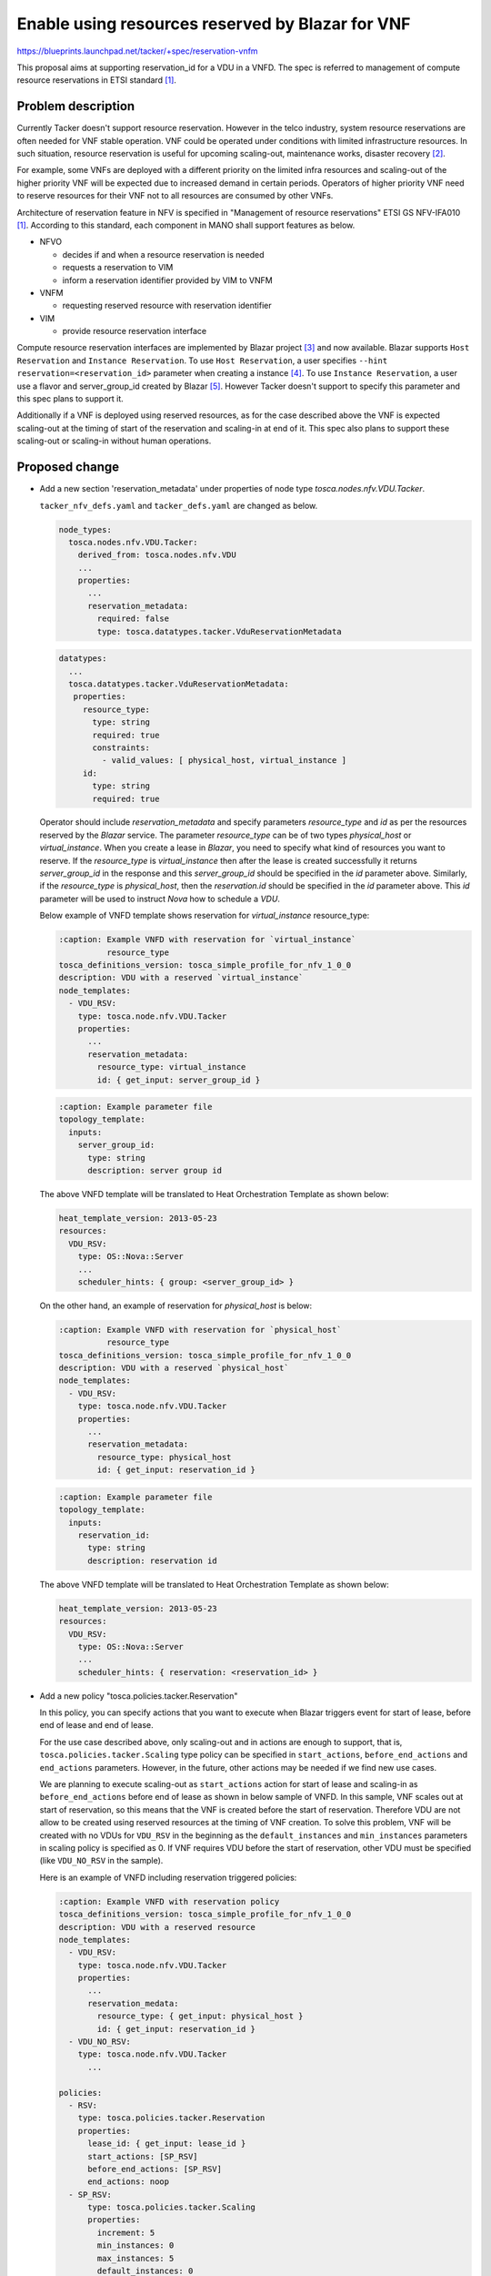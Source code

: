 ..
 This work is licensed under a Creative Commons Attribution 3.0 Unported
 License.

 http://creativecommons.org/licenses/by/3.0/legalcode

=================================================
Enable using resources reserved by Blazar for VNF
=================================================

https://blueprints.launchpad.net/tacker/+spec/reservation-vnfm

This proposal aims at supporting reservation_id for a VDU in a VNFD.
The spec is referred to management of compute resource reservations in
ETSI standard [#nfv-ifa010]_.

Problem description
===================

Currently Tacker doesn't support resource reservation. However in the
telco industry, system resource reservations are often needed for VNF
stable operation. VNF could be operated under conditions with limited
infrastructure resources. In such situation, resource reservation is
useful for upcoming scaling-out, maintenance works, disaster recovery
[#usecase]_.

For example, some VNFs are deployed with a different priority on the
limited infra resources and scaling-out of the higher priority VNF will
be expected due to increased demand in certain periods. Operators of
higher priority VNF need to reserve resources for their VNF not to all
resources are consumed by other VNFs.

Architecture of reservation feature in NFV is specified in "Management
of resource reservations" ETSI GS NFV-IFA010 [#nfv-ifa010]_. According
to this standard, each component in MANO shall support features as
below.

* NFVO

  * decides if and when a resource reservation is needed
  * requests a reservation to VIM
  * inform a reservation identifier provided by VIM to VNFM

* VNFM

  * requesting reserved resource with reservation identifier

* VIM

  * provide resource reservation interface

Compute resource reservation interfaces are implemented by Blazar
project [#blazar_wiki]_ and now available. Blazar supports ``Host
Reservation`` and ``Instance Reservation``. To use ``Host Reservation``,
a user specifies ``--hint reservation=<reservation_id>`` parameter when
creating a instance [#blazar_host]_. To use ``Instance Reservation``, a
user use a flavor and server_group_id created by Blazar
[#blazar_instance]_. However Tacker doesn't support to specify this
parameter and this spec plans to support it.

Additionally if a VNF is deployed using reserved resources, as for the
case described above the VNF is expected scaling-out at the timing of
start of the reservation and scaling-in at end of it. This spec also
plans to support these scaling-out or scaling-in without human
operations.

Proposed change
===============

* Add a new section 'reservation_metadata' under properties of node type
  `tosca.nodes.nfv.VDU.Tacker`.

  ``tacker_nfv_defs.yaml`` and ``tacker_defs.yaml`` are changed as below.

  .. code-block:: yaml

    node_types:
      tosca.nodes.nfv.VDU.Tacker:
        derived_from: tosca.nodes.nfv.VDU
        ...
        properties:
          ...
          reservation_metadata:
            required: false
            type: tosca.datatypes.tacker.VduReservationMetadata

  .. code-block:: yaml

    datatypes:
      ...
      tosca.datatypes.tacker.VduReservationMetadata:
       properties:
         resource_type:
           type: string
           required: true
           constraints:
             - valid_values: [ physical_host, virtual_instance ]
         id:
           type: string
           required: true

  Operator should include `reservation_metadata` and specify parameters
  `resource_type` and `id` as per the resources reserved by the `Blazar`
  service. The parameter `resource_type` can be of two types
  `physical_host` or `virtual_instance`. When you create a lease in
  `Blazar`, you need to specify what kind of resources you want to
  reserve. If the `resource_type` is `virtual_instance` then after the
  lease is created successfully it returns `server_group_id` in the
  response and this `server_group_id` should be specified in the `id`
  parameter above. Similarly, if the `resource_type` is `physical_host`,
  then the `reservation.id` should be specified in the `id` parameter
  above. This `id` parameter will be used to instruct `Nova` how to
  schedule a `VDU`.

  Below example of VNFD template shows reservation for
  `virtual_instance` resource_type:

  .. code-block:: yaml

    :caption: Example VNFD with reservation for `virtual_instance`
              resource_type
    tosca_definitions_version: tosca_simple_profile_for_nfv_1_0_0
    description: VDU with a reserved `virtual_instance`
    node_templates:
      - VDU_RSV:
        type: tosca.node.nfv.VDU.Tacker
        properties:
          ...
          reservation_metadata:
            resource_type: virtual_instance
            id: { get_input: server_group_id }


  .. code-block:: yaml

    :caption: Example parameter file
    topology_template:
      inputs:
        server_group_id:
          type: string
          description: server group id

  The above VNFD template will be translated to Heat Orchestration
  Template as shown below:

  .. code-block:: yaml

    heat_template_version: 2013-05-23
    resources:
      VDU_RSV:
        type: OS::Nova::Server
        ...
        scheduler_hints: { group: <server_group_id> }

  On the other hand, an example of reservation for `physical_host` is
  below:

  .. code-block:: yaml

    :caption: Example VNFD with reservation for `physical_host`
              resource_type
    tosca_definitions_version: tosca_simple_profile_for_nfv_1_0_0
    description: VDU with a reserved `physical_host`
    node_templates:
      - VDU_RSV:
        type: tosca.node.nfv.VDU.Tacker
        properties:
          ...
          reservation_metadata:
            resource_type: physical_host
            id: { get_input: reservation_id }


  .. code-block:: yaml

    :caption: Example parameter file
    topology_template:
      inputs:
        reservation_id:
          type: string
          description: reservation id

  The above VNFD template will be translated to Heat Orchestration
  Template as shown below:

  .. code-block:: yaml

    heat_template_version: 2013-05-23
    resources:
      VDU_RSV:
        type: OS::Nova::Server
        ...
        scheduler_hints: { reservation: <reservation_id> }

* Add a new policy "tosca.policies.tacker.Reservation"

  In this policy, you can specify actions that you want to execute when
  Blazar triggers event for start of lease, before end of lease and end
  of lease.

  For the use case described above, only scaling-out and in actions are
  enough to support, that is, ``tosca.policies.tacker.Scaling`` type
  policy can be specified in ``start_actions``, ``before_end_actions``
  and ``end_actions`` parameters. However, in the future, other actions
  may be needed if we find new use cases.

  We are planning to execute scaling-out as ``start_actions`` action for
  start of lease and scaling-in as ``before_end_actions`` before end of
  lease as shown in below sample of VNFD. In this sample, VNF scales out
  at start of reservation, so this means that the VNF is created before
  the start of reservation. Therefore VDU are not allow to be created
  using reserved resources at the timing of VNF creation. To solve this
  problem, VNF will be created with no VDUs for ``VDU_RSV`` in the
  beginning as the ``default_instances`` and ``min_instances``
  parameters in scaling policy is specified as 0. If VNF requires VDU
  before the start of reservation, other VDU must be specified (like
  ``VDU_NO_RSV`` in the sample).

  Here is an example of VNFD including reservation triggered policies:

  .. code-block:: yaml

    :caption: Example VNFD with reservation policy
    tosca_definitions_version: tosca_simple_profile_for_nfv_1_0_0
    description: VDU with a reserved resource
    node_templates:
      - VDU_RSV:
        type: tosca.node.nfv.VDU.Tacker
        properties:
          ...
          reservation_medata:
            resource_type: { get_input: physical_host }
            id: { get_input: reservation_id }
      - VDU_NO_RSV:
        type: tosca.node.nfv.VDU.Tacker
          ...

    policies:
      - RSV:
        type: tosca.policies.tacker.Reservation
        properties:
          lease_id: { get_input: lease_id }
          start_actions: [SP_RSV]
          before_end_actions: [SP_RSV]
          end_actions: noop
      - SP_RSV:
          type: tosca.policies.tacker.Scaling
          properties:
            increment: 5
            min_instances: 0
            max_instances: 5
            default_instances: 0
            targets: [VDU_RSV]

  The above reservation policy will be translated to Heat Orchestration
  Template as shown below.

  .. code-block:: yaml

   description: 'VNF TOSCA template with reservation_id input parameters
   parameters: {}
   resources:
     start_actions:
       type: OS::Aodh::EventAlarm
       properties:
         alarm_actions: ['http://hostname:9890/v1.0/vnfs/61b705ca-6dcc-4178-8402-bb4b85882760/start_actions/SP_RSV-out/eqmz4otj']
         event_type: lease.event.start_lease
         query:
         - {field: traits.lease_id, op: eq, value: 1933495b-0066-4243-aa48-d1fdd895fd5c}
     before_end_actions:
       type: OS::Aodh::EventAlarm
       properties:
         alarm_actions: ['http://hostname:9890/v1.0/vnfs/61b705ca-6dcc-4178-8402-bb4b85882760/before_end_actions/SP_RS-in/rfcz0v6y']
         event_type: lease.event.before_end_lease
         query:
         - {field: traits.lease_id, op: eq, value: 1933495b-0066-4243-aa48-d1fdd895fd5c}
     end_actions:
       type: OS::Aodh::EventAlarm
       properties:
         alarm_actions: ['http://hostname:9890/v1.0/vnfs/61b705ca-6dcc-4178-8402-bb4b85882760/end_actions/noop/eqmz4otj']
         event_type: lease.event.end_lease
         query:
         - {field: traits.lease_id, op: eq, value: 1933495b-0066-4243-aa48-d1fdd895fd5c}
     SP_RSV_scale_out:
       type: OS::Heat::ScalingPolicy
       properties:
         auto_scaling_group_id: {get_resource: SP_RSV_group}
         adjustment_type: change_in_capacity
         scaling_adjustment: 1
         cooldown: 120
     SP_RSV_group:
       type: OS::Heat::AutoScalingGroup
       properties:
         min_size: 1
         desired_capacity: 1
         cooldown: 120
         resource: {type: SP_RSV_res.yaml}
         max_size: 3
     SP_RSV_scale_in:
       type: OS::Heat::ScalingPolicy
       properties:
         auto_scaling_group_id: {get_resource: SP_RSV_group}
         adjustment_type: change_in_capacity
         scaling_adjustment: -1
         cooldown: 120

* Create and process alarms (tacker->heat->aodh->tacker)

  If policy ``tosca.policies.tacker.Reservation`` is specified in VNFD
  template, tacker will translate that policy to heat template which
  will create alarms in Aodh service. When Blazar trigger events
  ``start_lease``, ``before_end_lease`` and ``end_lease``, in the
  lifecycle of lease, these events will be received by Aodh service and
  then Aodh service will raise alarms which will be processed by Tacker
  service. We plan to re-use the existing ``AlarmReceiver`` middleware
  to process alarms for ``tosca.policies.tacker.Reservation`` policy.

  .. note::

    need to configure Ceilometer to enable event alarm
    [#ceilometer_event]_

Alternatives
------------

Another way to translate ``reservation_metadata`` property to
``schedular_hints.reservation`` or ``scheduler_hints.group`` is updating
heat-translator. However, ``reservation_metadata`` property in VDU is a stuff
of NFV and bringing such logic into heat-translator is not good way.

Data model impact
-----------------

None

REST API impact
---------------

None

Security impact
---------------

None

Notifications impact
--------------------

None

Other end user impact
---------------------

None

Performance Impact
------------------

None

Other deployer impact
---------------------

None

Developer impact
----------------

None

Implementation
==============

Assignee(s)
-----------

Primary assignee:
  nirajsingh <niraj.singh@nttdata.com>

Other contributors:
  Hiroyuki Jo <jo.hiroyuki@lab.ntt.co.jp>

Work Items
----------

* Add new property ``reservation_metadata`` to tosca.nodes.nfv.VDU.Tacker.
* Tosca Parser: Add a new policy type and properties like
  'start_actions', 'before_end_actions' and 'end_actions' used for
  reservation policy to parse tosca template.
* heat-translator: Translate ``tosca.policies.tacker.Reservation`` to Heat
  Orchestration Template.
* Write unit/functional test cases
* Add release and installation documentation

Dependencies
============

* Many changes are required to be done in projects other than tacker as
  listed in ``Work Items`` section to implement this feature.

Testing
=======

Add functional tests to test this feature. It will require you to create
a lease, create a vnfd template using lease id and reservation id,
create a vnf from vnfd template and finally check whether the alarms are
received against each of the events triggered by Blazar during the lifecycle
of the lease.

Documentation Impact
====================

* Add documentation to explain how to use reservation feature
* Update installation guide. Blazar, Aodh and Ceilometer services are
  required to use this feature.

References
==========
.. [#nfv-ifa010] http://www.etsi.org/deliver/etsi_gs/NFV-IFA/001_099/010/02.03.01_60/gs_NFV-IFA010v020301p.pdf
.. [#usecase] http://specs.openstack.org/openstack/development-proposals/development-proposals/proposed/capacity-management.html#usage-scenarios-examples
.. [#blazar_wiki] https://wiki.openstack.org/wiki/Blazar/latest/
.. [#blazar_host] https://docs.openstack.org/blazar/latest/cli/host-reservation.html
.. [#blazar_instance] https://docs.openstack.org/blazar/latest/cli/instance-reservation.html
.. [#ceilometer_event] https://docs.openstack.org/aodh/latest/contributor/event-alarm.html
